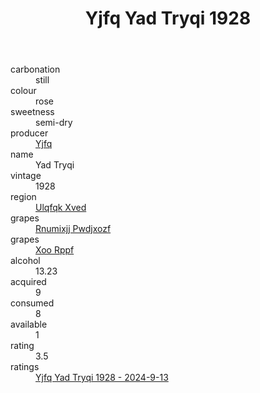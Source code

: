 :PROPERTIES:
:ID:                     008548cc-6c83-4eb1-b766-a9dc335751df
:END:
#+TITLE: Yjfq Yad Tryqi 1928

- carbonation :: still
- colour :: rose
- sweetness :: semi-dry
- producer :: [[id:35992ec3-be8f-45d4-87e9-fe8216552764][Yjfq]]
- name :: Yad Tryqi
- vintage :: 1928
- region :: [[id:106b3122-bafe-43ea-b483-491e796c6f06][Ulqfqk Xved]]
- grapes :: [[id:7450df7f-0f94-4ecc-a66d-be36a1eb2cd3][Rnumixjj Pwdjxozf]]
- grapes :: [[id:4b330cbb-3bc3-4520-af0a-aaa1a7619fa3][Xoo Rppf]]
- alcohol :: 13.23
- acquired :: 9
- consumed :: 8
- available :: 1
- rating :: 3.5
- ratings :: [[id:2d00f46c-7aef-4f25-a60a-7158d9c3593c][Yjfq Yad Tryqi 1928 - 2024-9-13]]


